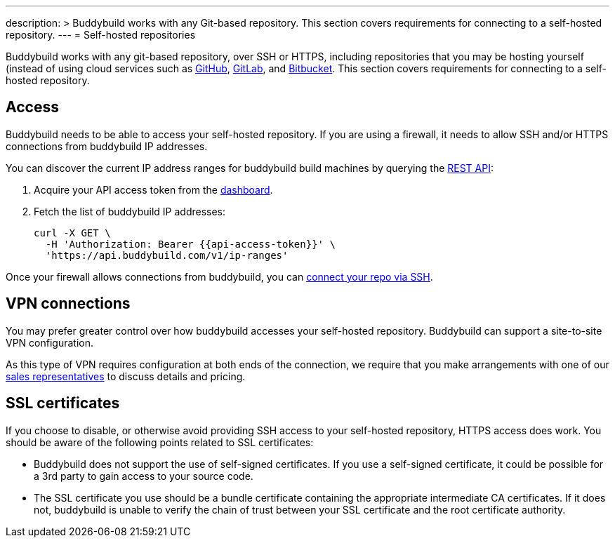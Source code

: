 ---
description: >
  Buddybuild works with any Git-based repository. This section covers requirements
  for connecting to a self-hosted repository.
---
= Self-hosted repositories

Buddybuild works with any git-based repository, over SSH or HTTPS,
including repositories that you may be hosting yourself (instead of
using cloud services such as link:github/README.adoc[GitHub],
link:gitlab/README.adoc[GitLab], and
link:bitbucket/README.adoc[Bitbucket]. This section covers requirements
for connecting to a self-hosted repository.


== Access

Buddybuild needs to be able to access your self-hosted repository.
If you are using a firewall, it needs to allow SSH and/or HTTPS
connections from buddybuild IP addresses.

You can discover the current IP address ranges for buddybuild build
machines by querying the
link:https://apidocs.buddybuild.com/misc/get-ip_ranges.html[REST API]:

. Acquire your API access token from the
  link:https://dashboard.buddybuild.com/account/access-token[dashboard].

. Fetch the list of buddybuild IP addresses:
+
[source,bash,subs="quotes"]
----
curl -X GET \
  -H 'Authorization: Bearer &lbrace;{api-access-token}}' \
  'https://api.buddybuild.com/v1/ip-ranges'
----

Once your firewall allows connections from buddybuild, you can
link:{{readme.path}}/quickstart/connect/ssh.adoc[connect your repo via
SSH].


== VPN connections

You may prefer greater control over how buddybuild accesses your
self-hosted repository. Buddybuild can support a site-to-site VPN
configuration.

As this type of VPN requires configuration at both ends of the
connection, we require that you make arrangements with one of our
link:mailto:sales@buddybuild.com[sales representatives] to discuss
details and pricing.


== SSL certificates

If you choose to disable, or otherwise avoid providing SSH access to
your self-hosted repository, HTTPS access does work. You should be aware
of the following points related to SSL certificates:

* Buddybuild does not support the use of self-signed certificates. If
  you use a self-signed certificate, it could be possible for a 3rd
  party to gain access to your source code.

* The SSL certificate you use should be a bundle certificate containing
  the appropriate intermediate CA certificates. If it does not,
  buddybuild is unable to verify the chain of trust between your SSL
  certificate and the root certificate authority.
